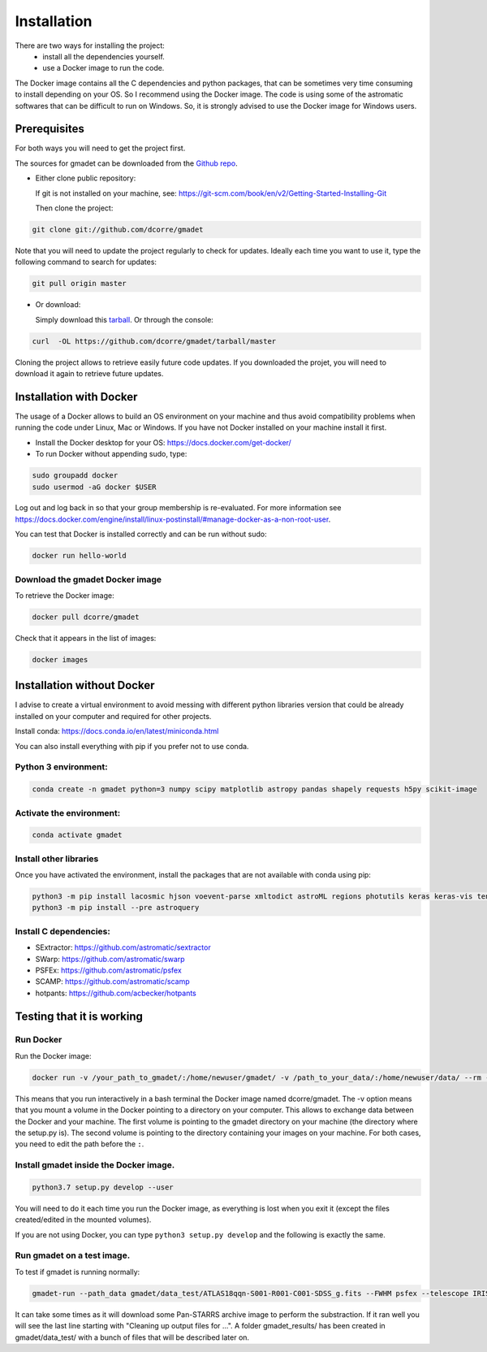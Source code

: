 .. highlight:: shell

============
Installation
============

There are two ways for installing the project:
     * install all the dependencies yourself.
     * use a Docker image to run the code.

The Docker image contains all the C dependencies and python packages, that can be sometimes very time consuming to install depending on your OS. So I recommend using the Docker image.
The code is using some of the astromatic softwares that can be difficult to run on Windows. So, it is strongly advised  to use the Docker image for Windows users. 


Prerequisites
-------------

For both ways you will need to get the project first. 

The sources for gmadet can be downloaded from the `Github repo`_.

* Either clone public repository:

  If git is not installed on your machine, see: https://git-scm.com/book/en/v2/Getting-Started-Installing-Git

  Then clone the project:

.. code-block:: console

    git clone git://github.com/dcorre/gmadet

Note that you will need to update the project regularly to check for updates. Ideally each time you want to use it, type the following command to search for updates:

.. code-block:: console

    git pull origin master


* Or download:

  Simply download this `tarball`_. Or through the console: 

.. code-block:: console

    curl  -OL https://github.com/dcorre/gmadet/tarball/master

Cloning the project allows to retrieve easily future code updates. If you downloaded the projet, you will need to download it again to retrieve future updates.


Installation with Docker
------------------------

The usage of a Docker allows to build an OS environment on your machine and thus avoid compatibility problems when running the code under Linux, Mac or Windows. If you have not Docker installed on your machine install it first.   

* Install the Docker desktop for your OS: https://docs.docker.com/get-docker/

* To run Docker without appending sudo, type:

.. code-block:: console
   
   sudo groupadd docker
   sudo usermod -aG docker $USER

Log out and log back in so that your group membership is re-evaluated. For more information see https://docs.docker.com/engine/install/linux-postinstall/#manage-docker-as-a-non-root-user.

You can test that Docker is installed correctly and can be run without sudo:

.. code-block:: console

   docker run hello-world


Download the gmadet Docker image
^^^^^^^^^^^^^^^^^^^^^^^^^^^^^^^^

To retrieve the Docker image:

.. code-block:: console

   docker pull dcorre/gmadet

Check that it appears in the list of images:

.. code-block:: console

   docker images


Installation without Docker
---------------------------

I advise to create a virtual environment to avoid messing with different python libraries version that could be already installed on your computer and required for other projects.

Install conda: https://docs.conda.io/en/latest/miniconda.html

You can also install everything with pip if you prefer not to use conda.

Python 3 environment:
^^^^^^^^^^^^^^^^^^^^^^^^^^^^^^^^^^^^^

.. code-block:: console
 
    conda create -n gmadet python=3 numpy scipy matplotlib astropy pandas shapely requests h5py scikit-image


Activate the environment:
^^^^^^^^^^^^^^^^^^^^^^^^^

.. code-block:: console
 
    conda activate gmadet 


Install other libraries
^^^^^^^^^^^^^^^^^^^^^^^

Once you have activated the environment, install the packages that are not available with conda using pip:

.. code-block:: console
 
    python3 -m pip install lacosmic hjson voevent-parse xmltodict astroML regions photutils keras keras-vis tensorflow cython regions  opencv-python-headless
    python3 -m pip install --pre astroquery

Install C dependencies:
^^^^^^^^^^^^^^^^^^^^^^^

* SExtractor: https://github.com/astromatic/sextractor
* SWarp: https://github.com/astromatic/swarp
* PSFEx: https://github.com/astromatic/psfex
* SCAMP: https://github.com/astromatic/scamp
* hotpants: https://github.com/acbecker/hotpants


.. _Github repo: https://github.com/dcorre/gmadet
.. _tarball: https://github.com/dcorre/gmadet/tarball/master


Testing that it is working
--------------------------

Run Docker
^^^^^^^^^^^^^^

Run the Docker image:

.. code-block:: console

   docker run -v /your_path_to_gmadet/:/home/newuser/gmadet/ -v /path_to_your_data/:/home/newuser/data/ --rm -it dcorre/gmadet

This means that you run interactively in a bash terminal the Docker image named dcorre/gmadet.
The -v option means that you mount a volume in the Docker pointing to a directory on your computer. This allows to exchange data between the Docker and your machine. The first volume is pointing to the gmadet directory on your machine (the directory where the setup.py is). The second volume is pointing to the directory containing your images on your machine. For both cases, you need to edit the path before the ``:``.


Install gmadet inside the Docker image.
^^^^^^^^^^^^^^^^^^^^^^^^^^^^^^^^^^^^^^^

.. code-block:: console

   python3.7 setup.py develop --user

You will need to do it each time you run the Docker image, as everything is lost when you exit it (except the files created/edited in the mounted volumes).

If you are not using Docker, you can type ``python3 setup.py develop`` and the following is exactly the same.


Run gmadet on a test image.
^^^^^^^^^^^^^^^^^^^^^^^^^^^

To test if gmadet is running normally:

.. code-block:: console

   gmadet-run --path_data gmadet/data_test/ATLAS18qqn-S001-R001-C001-SDSS_g.fits --FWHM psfex --telescope IRIS --doAstrometry scamp --doSub ps1

It can take some times as it will download some Pan-STARRS archive image to perform the substraction. If it ran well you will see the last line starting with "Cleaning up output files for ...".
A folder gmadet_results/ has been created in gmadet/data_test/ with a bunch of files that will be described later on.

